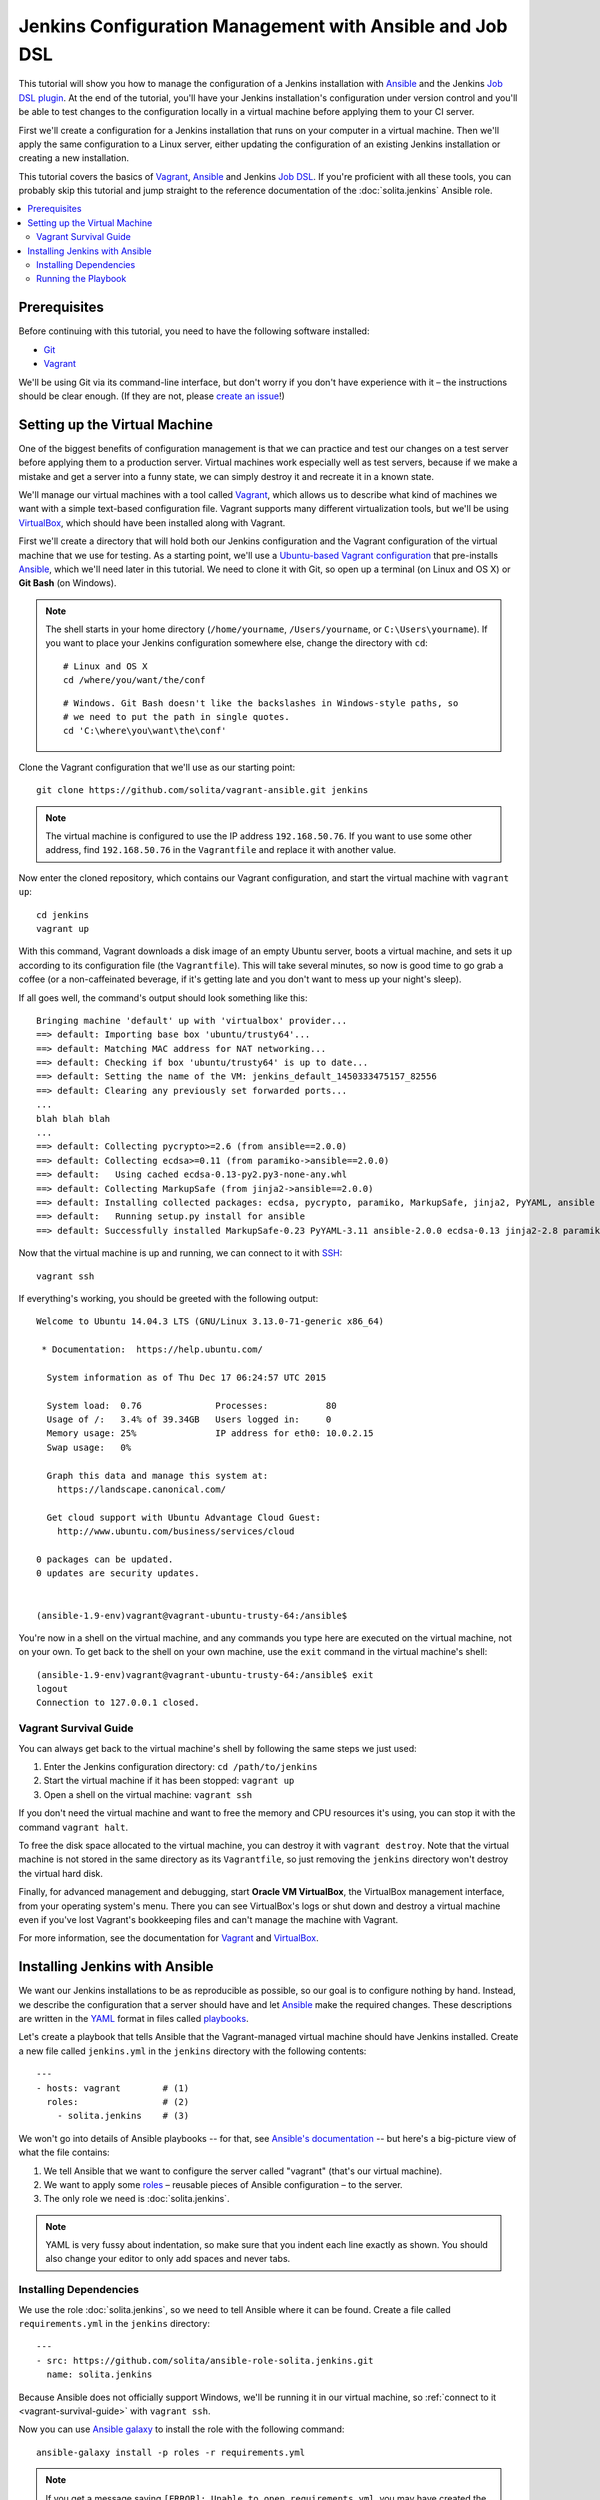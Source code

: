 =========================================================
Jenkins Configuration Management with Ansible and Job DSL
=========================================================

This tutorial will show you how to manage the configuration of a Jenkins installation with Ansible_ and the Jenkins `Job DSL plugin`_. At the end of the tutorial, you'll have your Jenkins installation's configuration under version control and you'll be able to test changes to the configuration locally in a virtual machine before applying them to your CI server.

First we'll create a configuration for a Jenkins installation that runs on your computer in a virtual machine. Then we'll apply the same configuration to a Linux server, either updating the configuration of an existing Jenkins installation or creating a new installation.

This tutorial covers the basics of Vagrant_, Ansible_ and Jenkins `Job DSL`_. If you're proficient with all these tools, you can probably skip this tutorial and jump straight to the reference documentation of the :doc:`solita.jenkins` Ansible role.

.. contents::
   :backlinks: none
   :local:

-------------
Prerequisites
-------------

Before continuing with this tutorial, you need to have the following software installed:

- Git_
- Vagrant_

We'll be using Git via its command-line interface, but don't worry if you don't have experience with it – the instructions should be clear enough. (If they are not, please `create an issue`_!)

------------------------------
Setting up the Virtual Machine
------------------------------

One of the biggest benefits of configuration management is that we can practice and test our changes on a test server before applying them to a production server. Virtual machines work especially well as test servers, because if we make a mistake and get a server into a funny state, we can simply destroy it and recreate it in a known state.

We'll manage our virtual machines with a tool called Vagrant_, which allows us to describe what kind of machines we want with a simple text-based configuration file. Vagrant supports many different virtualization tools, but we'll be using VirtualBox_, which should have been installed along with Vagrant.

.. highlight:: sh

First we'll create a directory that will hold both our Jenkins configuration and the Vagrant configuration of the virtual machine that we use for testing. As a starting point, we'll use a `Ubuntu-based Vagrant configuration`_ that pre-installs Ansible_, which we'll need later in this tutorial. We need to clone it with Git, so open up a terminal (on Linux and OS X) or **Git Bash** (on Windows).

.. note ::

    The shell starts in your home directory (``/home/yourname``, ``/Users/yourname``, or ``C:\Users\yourname``). If you want to place your Jenkins configuration somewhere else, change the directory with ``cd``::

        # Linux and OS X
        cd /where/you/want/the/conf

    ::

        # Windows. Git Bash doesn't like the backslashes in Windows-style paths, so
        # we need to put the path in single quotes.
        cd 'C:\where\you\want\the\conf'

Clone the Vagrant configuration that we'll use as our starting point::

    git clone https://github.com/solita/vagrant-ansible.git jenkins

.. note ::

    The virtual machine is configured to use the IP address ``192.168.50.76``. If you want to use some other address, find ``192.168.50.76`` in the ``Vagrantfile`` and replace it with another value.

Now enter the cloned repository, which contains our Vagrant configuration, and start the virtual machine with ``vagrant up``::

    cd jenkins
    vagrant up

With this command, Vagrant downloads a disk image of an empty Ubuntu server, boots a virtual machine, and sets it up according to its configuration file (the ``Vagrantfile``). This will take several minutes, so now is good time to go grab a coffee (or a non-caffeinated beverage, if it's getting late and you don't want to mess up your night's sleep).

.. highlight:: text

If all goes well, the command's output should look something like this::

    Bringing machine 'default' up with 'virtualbox' provider...
    ==> default: Importing base box 'ubuntu/trusty64'...
    ==> default: Matching MAC address for NAT networking...
    ==> default: Checking if box 'ubuntu/trusty64' is up to date...
    ==> default: Setting the name of the VM: jenkins_default_1450333475157_82556
    ==> default: Clearing any previously set forwarded ports...
    ...
    blah blah blah
    ...
    ==> default: Collecting pycrypto>=2.6 (from ansible==2.0.0)
    ==> default: Collecting ecdsa>=0.11 (from paramiko->ansible==2.0.0)
    ==> default:   Using cached ecdsa-0.13-py2.py3-none-any.whl
    ==> default: Collecting MarkupSafe (from jinja2->ansible==2.0.0)
    ==> default: Installing collected packages: ecdsa, pycrypto, paramiko, MarkupSafe, jinja2, PyYAML, ansible
    ==> default:   Running setup.py install for ansible
    ==> default: Successfully installed MarkupSafe-0.23 PyYAML-3.11 ansible-2.0.0 ecdsa-0.13 jinja2-2.8 paramiko-1.16.0 pycrypto-2.6.1

.. highlight:: sh

Now that the virtual machine is up and running, we can connect to it with SSH_::

    vagrant ssh

.. highlight:: text

If everything's working, you should be greeted with the following output::

    Welcome to Ubuntu 14.04.3 LTS (GNU/Linux 3.13.0-71-generic x86_64)

     * Documentation:  https://help.ubuntu.com/

      System information as of Thu Dec 17 06:24:57 UTC 2015

      System load:  0.76              Processes:           80
      Usage of /:   3.4% of 39.34GB   Users logged in:     0
      Memory usage: 25%               IP address for eth0: 10.0.2.15
      Swap usage:   0%

      Graph this data and manage this system at:
        https://landscape.canonical.com/

      Get cloud support with Ubuntu Advantage Cloud Guest:
        http://www.ubuntu.com/business/services/cloud

    0 packages can be updated.
    0 updates are security updates.


    (ansible-1.9-env)vagrant@vagrant-ubuntu-trusty-64:/ansible$

.. highlight:: sh

You're now in a shell on the virtual machine, and any commands you type here are executed on the virtual machine, not on your own. To get back to the shell on your own machine, use the ``exit`` command in the virtual machine's shell::

    (ansible-1.9-env)vagrant@vagrant-ubuntu-trusty-64:/ansible$ exit
    logout
    Connection to 127.0.0.1 closed.

.. _vagrant-survival-guide:

Vagrant Survival Guide
======================

You can always get back to the virtual machine's shell by following the same steps we just used:

1. Enter the Jenkins configuration directory: ``cd /path/to/jenkins``
2. Start the virtual machine if it has been stopped: ``vagrant up``
3. Open a shell on the virtual machine: ``vagrant ssh``

If you don't need the virtual machine and want to free the memory and CPU resources it's using, you can stop it with the command ``vagrant halt``.

To free the disk space allocated to the virtual machine, you can destroy it with ``vagrant destroy``. Note that the virtual machine is not stored in the same directory as its ``Vagrantfile``, so just removing the ``jenkins`` directory won't destroy the virtual hard disk.

Finally, for advanced management and debugging, start **Oracle VM VirtualBox**, the VirtualBox management interface, from your operating system's menu. There you can see VirtualBox's logs or shut down and destroy a virtual machine even if you've lost Vagrant's bookkeeping files and can't manage the machine with Vagrant.

For more information, see the documentation for `Vagrant <https://docs.vagrantup.com/v2/>`__ and `VirtualBox <https://www.virtualbox.org/wiki/Documentation>`__.

-------------------------------
Installing Jenkins with Ansible
-------------------------------

We want our Jenkins installations to be as reproducible as possible, so our goal is to configure nothing by hand. Instead, we describe the configuration that a server should have and let Ansible_ make the required changes. These descriptions are written in the YAML_ format in files called playbooks_.

.. highlight:: yaml

Let's create a playbook that tells Ansible that the Vagrant-managed virtual machine should have Jenkins installed. Create a new file called ``jenkins.yml`` in the ``jenkins`` directory with the following contents::

    ---
    - hosts: vagrant        # (1)
      roles:                # (2)
        - solita.jenkins    # (3)

We won't go into details of Ansible playbooks -- for that, see `Ansible's documentation <playbooks_>`__ -- but here's a big-picture view of what the file contains:

1. We tell Ansible that we want to configure the server called "vagrant" (that's our virtual machine).

2. We want to apply some roles_ – reusable pieces of Ansible configuration – to the server.

3. The only role we need is :doc:`solita.jenkins`.

.. note ::

    YAML is very fussy about indentation, so make sure that you indent each line exactly as shown. You should also change your editor to only add spaces and never tabs.

Installing Dependencies
=======================

We use the role :doc:`solita.jenkins`, so we need to tell Ansible where it can be found. Create a file called ``requirements.yml`` in the ``jenkins`` directory::

    ---
    - src: https://github.com/solita/ansible-role-solita.jenkins.git
      name: solita.jenkins

Because Ansible does not officially support Windows, we'll be running it in our virtual machine, so :ref:`connect to it <vagrant-survival-guide>` with ``vagrant ssh``.

.. highlight:: sh

Now you can use `Ansible galaxy`_ to install the role with  the following command::

    ansible-galaxy install -p roles -r requirements.yml

.. note ::

    If you get a message saying ``[ERROR]: Unable to open requirements.yml``, you may have created the file in the wrong directory. Make sure you have a file called ``requirements.yml`` in the ``jenkins`` directory, next to the ``Vagrantfile``.

Running the Playbook
====================

Now that we have installed our playbook's dependencies (the :doc:`solita.jenkins` role), you can run the playbook::

    ansible-playbook -i environments/vagrant/inventory jenkins.yml

Once the playbook run is complete, Jenkins should be installed, running, and listening on the virtual machine's port 8080. The virtual machine's IP address is ``192.168.50.76``, so you can access the Jenkins installation with a web browser at http://192.168.50.76:8080/.

.. _Ansible: http://www.ansible.com/
.. _Ansible galaxy: http://docs.ansible.com/ansible/galaxy.html#the-ansible-galaxy-command-line-tool
.. _Job DSL: https://wiki.jenkins-ci.org/display/JENKINS/Job+DSL+Plugin
.. _Job DSL plugin: `Job DSL`_
.. _Git: http://www.git-scm.com/
.. _Vagrant: http://vagrantup.com/
.. _create an issue: https://github.com/solita/solita-cd/issues/new
.. _VirtualBox: https://www.virtualbox.org/
.. _SSH: https://en.wikipedia.org/wiki/Secure_Shell
.. _YAML: http://docs.ansible.com/ansible/YAMLSyntax.html
.. _playbooks: http://docs.ansible.com/ansible/playbooks.html
.. _roles: http://docs.ansible.com/ansible/playbooks_roles.html
.. _Ubuntu-based Vagrant configuration: https://github.com/solita/vagrant-ansible
